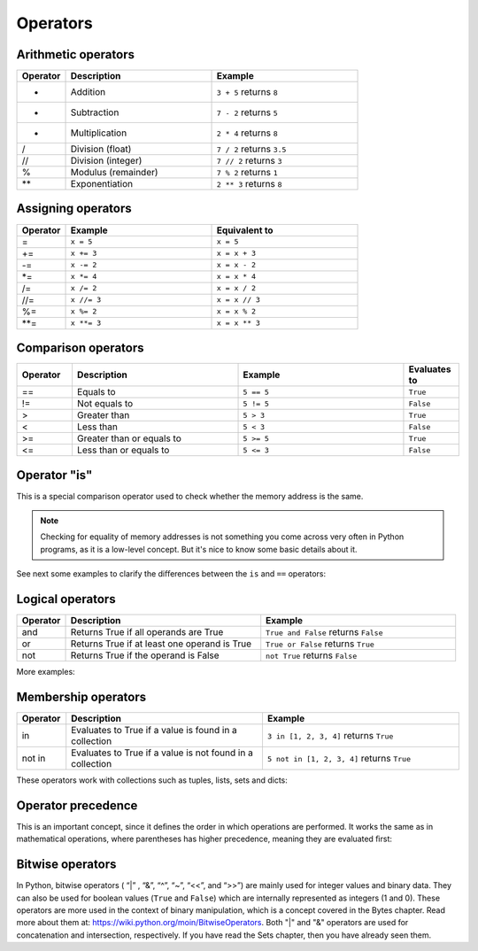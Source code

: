 ============================
Operators
============================

Arithmetic operators	
-----------------------

.. list-table::
   :header-rows: 1
   :widths: 10 30 30

   * - Operator
     - Description
     - Example
   * - +
     - Addition
     - ``3 + 5`` returns ``8``
   * - -
     - Subtraction
     - ``7 - 2`` returns ``5``
   * - *
     - Multiplication
     - ``2 * 4`` returns ``8``
   * - /
     - Division (float)
     - ``7 / 2`` returns ``3.5``
   * - //
     - Division (integer)
     - ``7 // 2`` returns ``3``
   * - %
     - Modulus (remainder)
     - ``7 % 2`` returns ``1``
   * - **
     - Exponentiation
     - ``2 ** 3`` returns ``8``

Assigning operators	
-----------------

.. list-table::
   :header-rows: 1
   :widths: 10 30 30

   * - Operator
     - Example
     - Equivalent to
   * - =
     - ``x = 5``
     - ``x = 5``
   * - +=
     - ``x += 3``
     - ``x = x + 3``
   * - -=
     - ``x -= 2``
     - ``x = x - 2``
   * - *=
     - ``x *= 4``
     - ``x = x * 4``
   * - /=
     - ``x /= 2``
     - ``x = x / 2``
   * - //=
     - ``x //= 3``
     - ``x = x // 3``
   * - %=
     - ``x %= 2``
     - ``x = x % 2``
   * - **=
     - ``x **= 3``
     - ``x = x ** 3``


Comparison operators
---------------------

.. list-table::
   :header-rows: 1
   :widths: 10 30 30 10

   * - Operator
     - Description
     - Example
     - Evaluates to
   * - ==
     - Equals to
     - ``5 == 5``
     - ``True``
   * - !=
     - Not equals to
     - ``5 != 5``
     - ``False``
   * - >
     - Greater than
     - ``5 > 3``
     - ``True``
   * - <
     - Less than
     - ``5 < 3``
     - ``False``
   * - >=
     - Greater than or equals to
     - ``5 >= 5``
     - ``True``
   * - <=
     - Less than or equals to
     - ``5 <= 3``
     - ``False``

Operator "is"
-----------------

This is a special comparison operator used to check whether the memory address is the same.

.. note::

    Checking for equality of memory addresses is not something you come across very often in Python programs, as it is a low-level concept. 
    But it's nice to know some basic details about it.

See next some examples to clarify the diﬀerences between the ``is`` and ``==`` operators:

.. code-block:: python
   :linenos:

    a = [1, 2]
    b = [1, 2]

    is_a_same_value_as_b = (a == b) # Do they have the same value? 
    is_a_same_memory_address_as_b = (a is b) # Do they point to the same memory address ?

    memory_address_of_a = id(a) 
    memory_address_of_b = id(b)

    print(is_a_same_value_as_b) # => True 
    print(is_a_same_memory_address_as_b) # => False 
    print(memory_address_of_a) # => 140712901292736 
    print(memory_address_of_b) # => 140712899331840

Logical operators
--------------------
.. list-table::
   :header-rows: 1
   :widths: 10 40 40

   * - Operator
     - Description
     - Example
   * - and
     - Returns True if all operands are True
     - ``True and False`` returns ``False``
   * - or
     - Returns True if at least one operand is True
     - ``True or False`` returns ``True``
   * - not
     - Returns True if the operand is False
     - ``not True`` returns ``False``

More examples:

.. code-block:: python
   :linenos:

    # OPERATOR "AND":
    a = True and True # Both are True 
    print(a) # => True

    b = True and (1 == 2) and True # At least one is False 
    print(b) # => False

    c = ("jim" == "jim") and True and (5 > 1) # All are True 
    print(c) # => True

    d = False and False # At least one is False 
    print(d) # => False

    # OPERATOR "OR":
    e = True or False or False # At least one is True 
    print(e) # => True

    f = (1 == 1) or (2 == 2) # Parentheses are crucial here to remove ambiguity.
    # Also, at least one is True 
    print(f) # => True

    g = (1 > 2) or (2 == 1) or False # None of them are True 
    print(g) # => False

    h = False or False # None of them are True 
    print(h) # => False

Membership operators
-----------------
.. list-table::
   :header-rows: 1
   :widths: 10 40 40

   * - Operator
     - Description
     - Example
   * - in
     - Evaluates to True if a value is found in a collection
     - ``3 in [1, 2, 3, 4]`` returns ``True``
   * - not in
     - Evaluates to True if a value is not found in a collection
     - ``5 not in [1, 2, 3, 4]`` returns ``True``


These operators work with collections such as tuples, lists, sets and dicts:

.. code-block:: python
   :linenos:

    some_dict = {"name": "angela", "salary": 1000.0} 

    a = "name" in some_dict.keys()
    b = "name" in some_dict # Uses some_dict.keys() as default 
    c = "angela" in some_dict.values()
    d = "name" not in some_dict

    some_tuple = ("jim", "pam", "kevin") 
    e = "michael" not in some_tuple
    f = "jim" in some_tuple

    print(a) # => True 
    print(b) # => True 
    print(c) # => True 
    print(d) # => False 
    print(e) # => True 
    print(f) # => True


Operator precedence
---------------------------

This is an important concept, since it deﬁnes the order in which operations are performed. 
It works the same as in mathematical operations, where parentheses has higher precedence, meaning they are evaluated ﬁrst:

.. code-block:: python
   :linenos:
    
    a = (1 + 10) - (6 + 4) # Meaning (11) - (10)
    print(a) # => 1
    

Bitwise operators
--------------------

In Python, bitwise operators ( “|” , “&”,  “^”, “~”,  “<<”,  and “>>”) are mainly used for integer values and binary data. 
They can also be used for boolean values (``True`` and ``False``) which are internally represented as integers (1 and 0).
These operators are more used in the context of binary manipulation, which is a concept covered in the Bytes chapter. 
Read more about them at: https://wiki.python.org/moin/BitwiseOperators.	
Both "|" and "&" operators are used for concatenation and intersection, respectively. If you have read the Sets chapter, then you have already seen them.
